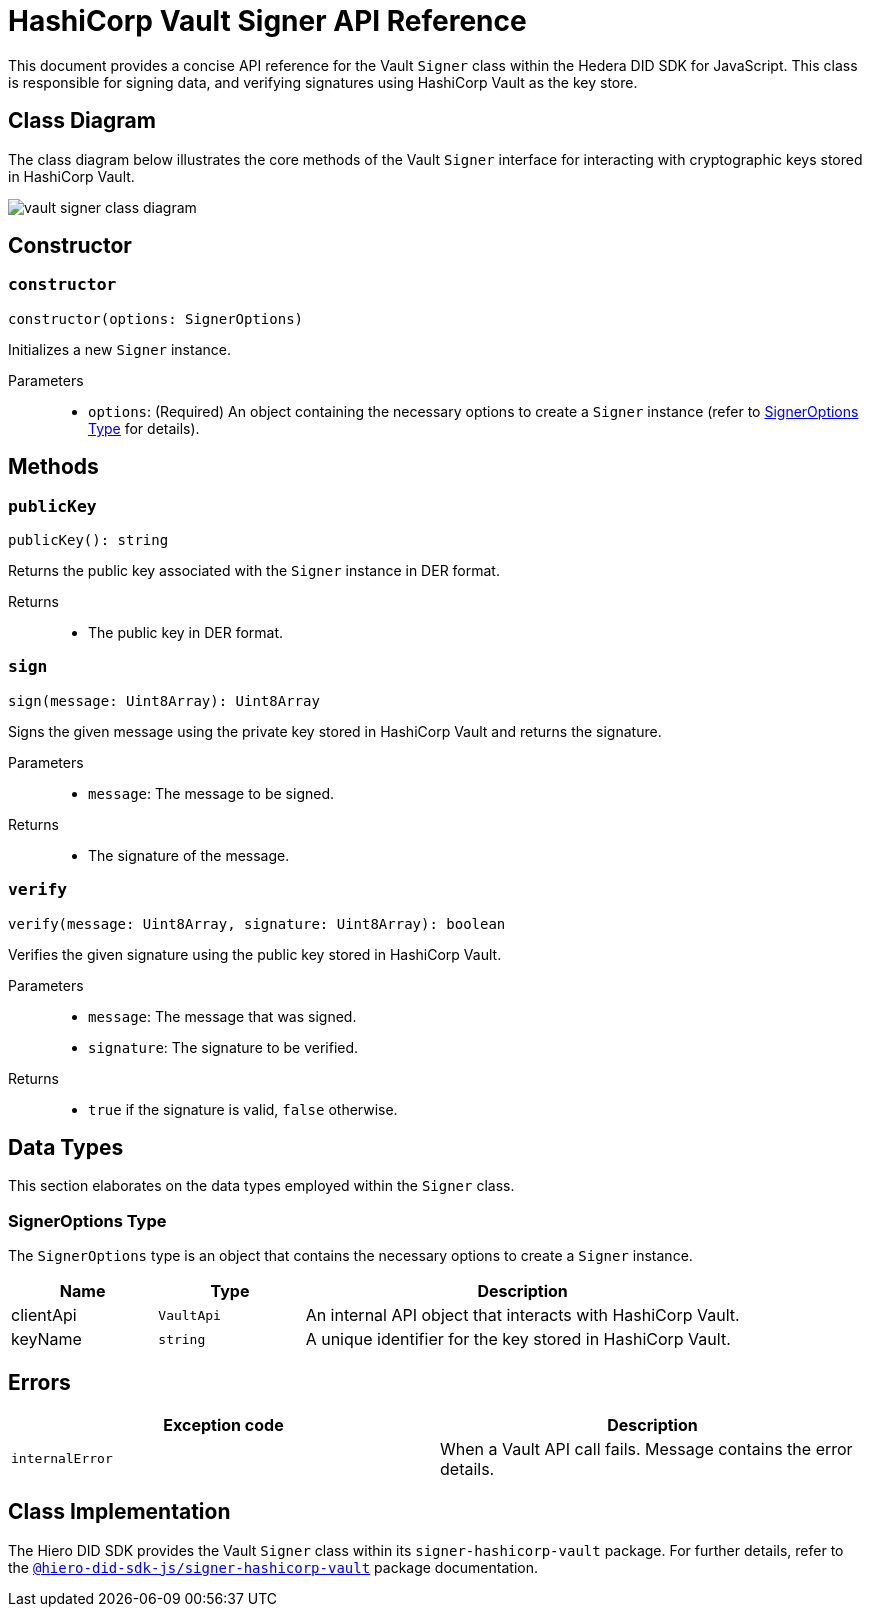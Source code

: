 = HashiCorp Vault Signer API Reference

This document provides a concise API reference for the Vault `Signer` class within the Hedera DID SDK for JavaScript. This class is responsible for signing data, and verifying signatures using HashiCorp Vault as the key store.

== Class Diagram

The class diagram below illustrates the core methods of the Vault `Signer` interface for interacting with cryptographic keys stored in HashiCorp Vault.

image::vault-signer-class-diagram.png[]

== Constructor

=== `constructor`
[source,ts]
----
constructor(options: SignerOptions)
----

Initializes a new `Signer` instance.

Parameters::
* `options`: (Required) An object containing the necessary options to create a `Signer` instance (refer to <<options-data-types>> for details).

== Methods

=== `publicKey`
[source,ts]
----
publicKey(): string
----

Returns the public key associated with the `Signer` instance in DER format.

Returns::

* The public key in DER format.

=== `sign`
[source,ts]
----
sign(message: Uint8Array): Uint8Array
----

Signs the given message using the private key stored in HashiCorp Vault and returns the signature.

Parameters::
* `message`: The message to be signed.

Returns::

* The signature of the message.

=== `verify`
[source,ts]
----
verify(message: Uint8Array, signature: Uint8Array): boolean
----

Verifies the given signature using the public key stored in HashiCorp Vault.

Parameters::
* `message`: The message that was signed.
* `signature`: The signature to be verified.

Returns::

* `true` if the signature is valid, `false` otherwise.

== Data Types

This section elaborates on the data types employed within the `Signer` class.

[[options-data-types]]
=== SignerOptions Type

The `SignerOptions` type is an object that contains the necessary options to create a `Signer` instance.

[cols="1,1,3",options="header",frame="ends"]
|===
|Name
|Type
|Description

|clientApi
|`VaultApi`
|An internal API object that interacts with HashiCorp Vault.

|keyName
|`string`
|A unique identifier for the key stored in HashiCorp Vault.
|===

== Errors

[cols="1,1",options="header",frame="ends"]
|===
|Exception code
|Description

|`internalError`
|When a Vault API call fails. Message contains the error details.
|===

== Class Implementation

The Hiero DID SDK provides the Vault `Signer` class within its `signer-hashicorp-vault` package. For further details, refer to the xref:04-deployment/packages/index.adoc[`@hiero-did-sdk-js/signer-hashicorp-vault`] package documentation.
